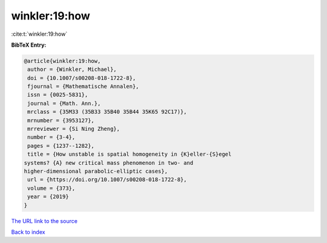 winkler:19:how
==============

:cite:t:`winkler:19:how`

**BibTeX Entry:**

.. code-block:: bibtex

   @article{winkler:19:how,
    author = {Winkler, Michael},
    doi = {10.1007/s00208-018-1722-8},
    fjournal = {Mathematische Annalen},
    issn = {0025-5831},
    journal = {Math. Ann.},
    mrclass = {35M33 (35B33 35B40 35B44 35K65 92C17)},
    mrnumber = {3953127},
    mrreviewer = {Si Ning Zheng},
    number = {3-4},
    pages = {1237--1282},
    title = {How unstable is spatial homogeneity in {K}eller-{S}egel
   systems? {A} new critical mass phenomenon in two- and
   higher-dimensional parabolic-elliptic cases},
    url = {https://doi.org/10.1007/s00208-018-1722-8},
    volume = {373},
    year = {2019}
   }
`The URL link to the source <ttps://doi.org/10.1007/s00208-018-1722-8}>`_


`Back to index <../By-Cite-Keys.html>`_
